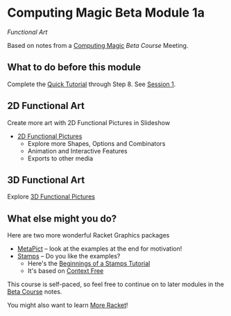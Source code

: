 * Computing Magic Beta Module 1a

/Functional Art/

Based on notes from a [[https://github.com/GregDavidson/computing-magic][Computing Magic]] [[mars-beta-notes.org][Beta Course]] Meeting.

** What to do before this module

Complete the [[https://docs.racket-lang.org/quick/][Quick Tutorial]] through Step 8.  See [[file:meeting-1.org][Session 1]].

** 2D Functional Art

Create more art with 2D Functional Pictures in Slideshow
  - [[https://docs.racket-lang.org/pict][2D Functional Pictures]]
        - Explore more Shapes, Options and Combinators
        - Animation and Interactive Features
        - Exports to other media
 
** 3D Functional Art
   
Explore [[https://docs.racket-lang.org/pict3d/quick.html][3D Functional Pictures]]

** What else might you do?

Here are two more wonderful Racket Graphics packages
- [[http://soegaard.github.io/docs/metapict/metapict.html][MetaPict]] -- look at the examples at the end for motivation!
- [[https://github.com/rodrigosetti/stamps][Stamps]] -- Do you like the examples?
      - Here's the [[https://github.com/rodrigosetti/stamps/tree/master/tutorial][Beginnings of a Stamps Tutorial]]
      - It's based on [[https://contextfreeart.org/gallery/search.php?t=new&num=25][Context Free]]

This course is self-paced, so feel free to continue on to later modules in
the [[file:mars-beta-notes.org][Beta Course]] notes.

You might also want to learn [[file:../Racket/more-racket.org][More Racket]]!
